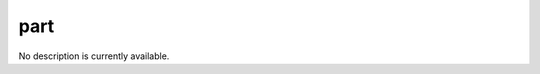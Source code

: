 part
====================================================================================================

No description is currently available.

